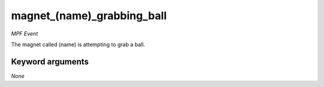 magnet_(name)_grabbing_ball
===========================

*MPF Event*

The magnet called (name) is attempting to grab a ball.

Keyword arguments
-----------------

*None*
